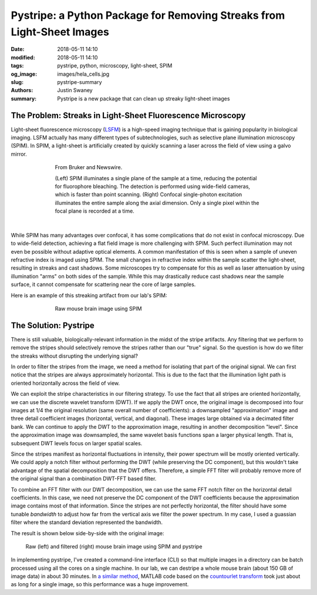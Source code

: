 Pystripe: a Python Package for Removing Streaks from Light-Sheet Images
########################################################################

:date: 2018-05-11 14:10
:modified: 2018-05-11 14:10
:tags: pystripe, python, microscopy, light-sheet, SPIM
:og_image: images/hela_cells.jpg
:slug: pystripe-summary
:authors: Justin Swaney
:summary: Pystripe is a new package that can clean up streaky light-sheet images


The Problem: Streaks in Light-Sheet Fluorescence Microscopy
************************************************************

Light-sheet fluorescence microscopy (LSFM_) is a high-speed imaging technique
that is gaining popularity in biological imaging. LSFM actually has many different
types of subtechnologies, such as selective plane illumination microscopy (SPIM).
In SPIM, a light-sheet is artificially created by quickly scanning a laser across
the field of view using a galvo mirror.

.. _LSFM: https://en.wikipedia.org/wiki/Light_sheet_fluorescence_microscopy

.. figure:: images/spim_vs_confocal.jpg
	:figwidth: 70 %
	:align: center
	:alt: spim-vs-confocal

	From Bruker and Newswire.

	(Left) SPIM illuminates a single plane of the sample at a time, reducing the
	potential for fluorophore bleaching. The detection is performed using wide-field
	cameras, which is faster than point scanning. (Right) Confocal single-photon
	excitation illuminates the entire sample along the axial dimension.
	Only a single pixel within the focal plane is recorded at a time.


|

While SPIM has many advantages over confocal, it has some complications that
do not exist in confocal microscopy. Due to wide-field detection, achieving a
flat field image is more challenging with SPIM. Such perfect illumination may
not even be possible without adaptive optical elements. A common manifestation
of this is seen when a sample of uneven refractive index is imaged using SPIM.
The small changes in refractive index within the sample scatter the light-sheet,
resulting in streaks and cast shadows. Some microscopes try to compensate for
this as well as laser attenuation by using illumination "arms" on both sides
of the sample. While this may drastically reduce cast shadows near the sample
surface, it cannot compensate for scattering near the core of large samples.

Here is an example of this streaking artifact from our lab's SPIM:

.. figure:: images/streaky_image.jpg
	:figwidth: 70 %
	:align: center
	:alt: streaky-image

	Raw mouse brain image using SPIM



The Solution: Pystripe
***********************

There is still valuable, biologically-relevant information in the midst of the
stripe artifacts. Any filtering that we perform to remove the stripes should
selectively remove the stripes rather than our "true" signal. So the question
is how do we filter the streaks without disrupting the underlying signal?

In order to filter the stripes from the image, we need a method for isolating
that part of the original signal. We can first notice that the stripes are always
approximately horizontal. This is due to the fact that the illumination light
path is oriented horizontally across the field of view.

We can exploit the stripe characteristics in our filtering strategy. To
use the fact that all stripes are oriented horizontally, we can use the
discrete wavelet transform (DWT). If we apply the DWT once, the original
image is decomposed into four images at 1/4 the original resolution (same overall
number of coefficients): a downsampled "approximation" image and three detail
coefficient images (horizontal, vertical, and diagonal). These images large
obtained via a decimated filter bank. We can continue to apply the DWT to the
approximation image, resulting in another decomposition "level". Since the
approximation image was downsampled, the same wavelet basis functions span a
larger physical length. That is, subsequent DWT levels focus on larger spatial
scales.

Since the stripes manifest as horizontal fluctuations in intensity, their
power spectrum will be mostly oriented vertically. We could apply a notch
filter without performing the DWT (while preserving the DC component), but
this wouldn't take advantage of the spatial decomposition that the DWT offers.
Therefore, a simple FFT filter will probably remove more of the original signal
than a combination DWT-FFT based filter.

To combine an FFT filter with our DWT decomposition, we can use the same FFT
notch filter on the horizontal detail coefficients. In this case, we need not
preserve the DC component of the DWT coefficients because the approximation
image contains most of that information. Since the stripes are not perfectly
horizontal, the filter should have some tunable *bandwidth* to adjust how
far from the vertical axis we filter the power spectrum. In my case, I used a
guassian filter where the standard deviation represented the bandwidth.

The result is shown below side-by-side with the original image:

.. figure:: images/streaks_before_after.jpg
	:figwidth: 90 %
	:align: center
	:alt: streaks-before-after

	Raw (left) and filtered (right) mouse brain image using SPIM and pystripe


In implementing pystripe, I've created a command-line interface (CLI) so that
multiple images in a directory can be batch processed using all the cores on
a single machine. In our lab, we can destripe a whole mouse brain (about 150 GB
of image data) in about 30 minutes. In `a similar method`_, MATLAB code based on
the `countourlet transform`_ took just about as long for a single image, so this
performance was a huge improvement.

.. _`a similar method`: https://aip.scitation.org/doi/full/10.1063/1.5016546
.. _`countourlet transform`: https://en.wikipedia.org/wiki/Contourlet
